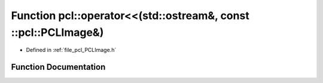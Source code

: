 .. _exhale_function_namespacepcl_1af6f264d661418058c6ff558ccb6d3cb4:

Function pcl::operator<<(std::ostream&, const ::pcl::PCLImage&)
===============================================================

- Defined in :ref:`file_pcl_PCLImage.h`


Function Documentation
----------------------


.. doxygenfunction:: pcl::operator<<(std::ostream&, const ::pcl::PCLImage&)
